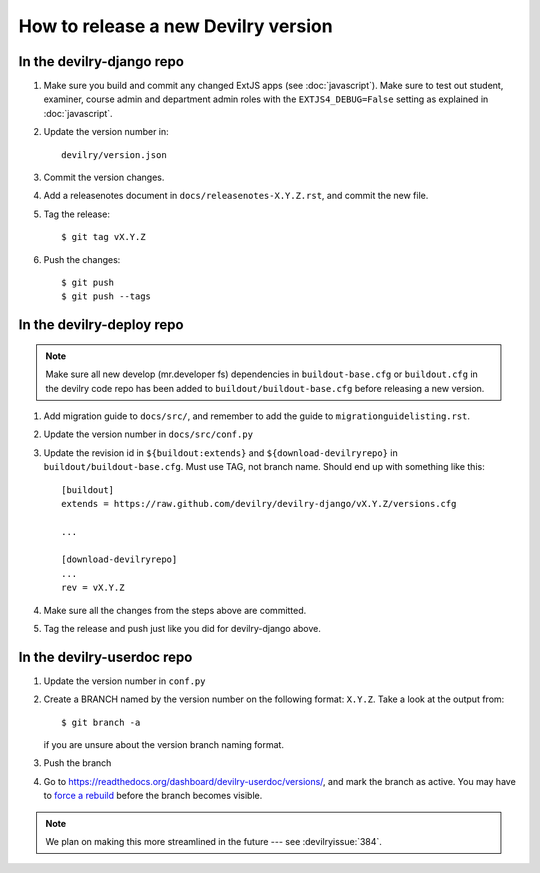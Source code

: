 ====================================
How to release a new Devilry version
====================================

In the devilry-django repo
##########################

1. Make sure you build and commit any changed ExtJS apps (see
   :doc:`javascript`). Make sure to test out student, examiner, course admin
   and department admin roles with the ``EXTJS4_DEBUG=False`` setting
   as explained in :doc:`javascript`.

2. Update the version number in::
   
      devilry/version.json

3. Commit the version changes.
4. Add a releasenotes document in ``docs/releasenotes-X.Y.Z.rst``, and commit
   the new file.
5. Tag the release::

    $ git tag vX.Y.Z

6. Push the changes::

    $ git push
    $ git push --tags


In the devilry-deploy repo
##########################

.. note::

    Make sure all new develop (mr.developer fs) dependencies in
    ``buildout-base.cfg`` or ``buildout.cfg`` in the devilry code repo has been
    added to ``buildout/buildout-base.cfg`` before releasing a new version.

1. Add migration guide to ``docs/src/``, and remember to add the guide to ``migrationguidelisting.rst``.
2. Update the version number in ``docs/src/conf.py``
3. Update the revision id in ``${buildout:extends}`` and
   ``${download-devilryrepo}`` in ``buildout/buildout-base.cfg``. Must use TAG,
   not branch name. Should end up with something like this::

       [buildout]
       extends = https://raw.github.com/devilry/devilry-django/vX.Y.Z/versions.cfg

       ...

       [download-devilryrepo]
       ...
       rev = vX.Y.Z

4. Make sure all the changes from the steps above are committed.
5. Tag the release and push just like you did for devilry-django above.


In the devilry-userdoc repo
###########################

1. Update the version number in ``conf.py``
2. Create a BRANCH named by the version number on the following format: ``X.Y.Z``. Take a look at the output from::

     $ git branch -a

   if you are unsure about the version branch naming format.
3. Push the branch
4. Go to https://readthedocs.org/dashboard/devilry-userdoc/versions/, and
   mark the branch as active. You may have to
   `force a rebuild <https://readthedocs.org/builds/devilry-userdoc/>`_
   before the branch becomes visible.


.. note:: We plan on making this more streamlined in the future --- see :devilryissue:`384`.
